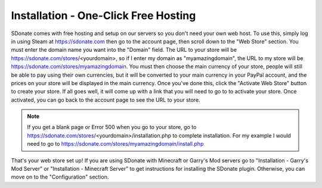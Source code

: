 Installation - One-Click Free Hosting
=============================================

SDonate comes with free hosting and setup on our servers so you don't need your own web host. To use this, simply log in using Steam at https://sdonate.com then go to the account page, then scroll down to the "Web Store" section. You must enter the domain name you want into the "Domain" field. The URL to your store will be https://sdonate.com/stores/<yourdomain>, so if I enter my domain as "myamazingdomain", the URL to my store will be https://sdonate.com/stores/myamazingdomain. You must then choose the main currency of your store, people will still be able to pay using their own currencies, but it will be converted to your main currency in your PayPal account, and the prices on your store will be displayed in the main currency. Once you've done this, click the "Activate Web Store" button to create your store. If all goes well, it will come up with a link that you will need to go to to activate your store. Once activated, you can go back to the account page to see the URL to your store.

.. note::
    If you get a blank page or Error 500 when you go to your store, go to https://sdonate.com/stores/<yourdomain>/installation.php to complete installation. For my example I would need to go to https://sdonate.com/stores/myamazingdomain/install.php

That's your web store set up! If you are using SDonate with Minecraft or Garry's Mod servers go to "Installation - Garry's Mod Server" or "Installation - Minecraft Server" to get instructions for installing the SDonate plugin. Otherwise, you can move on to the "Configuration" section.
